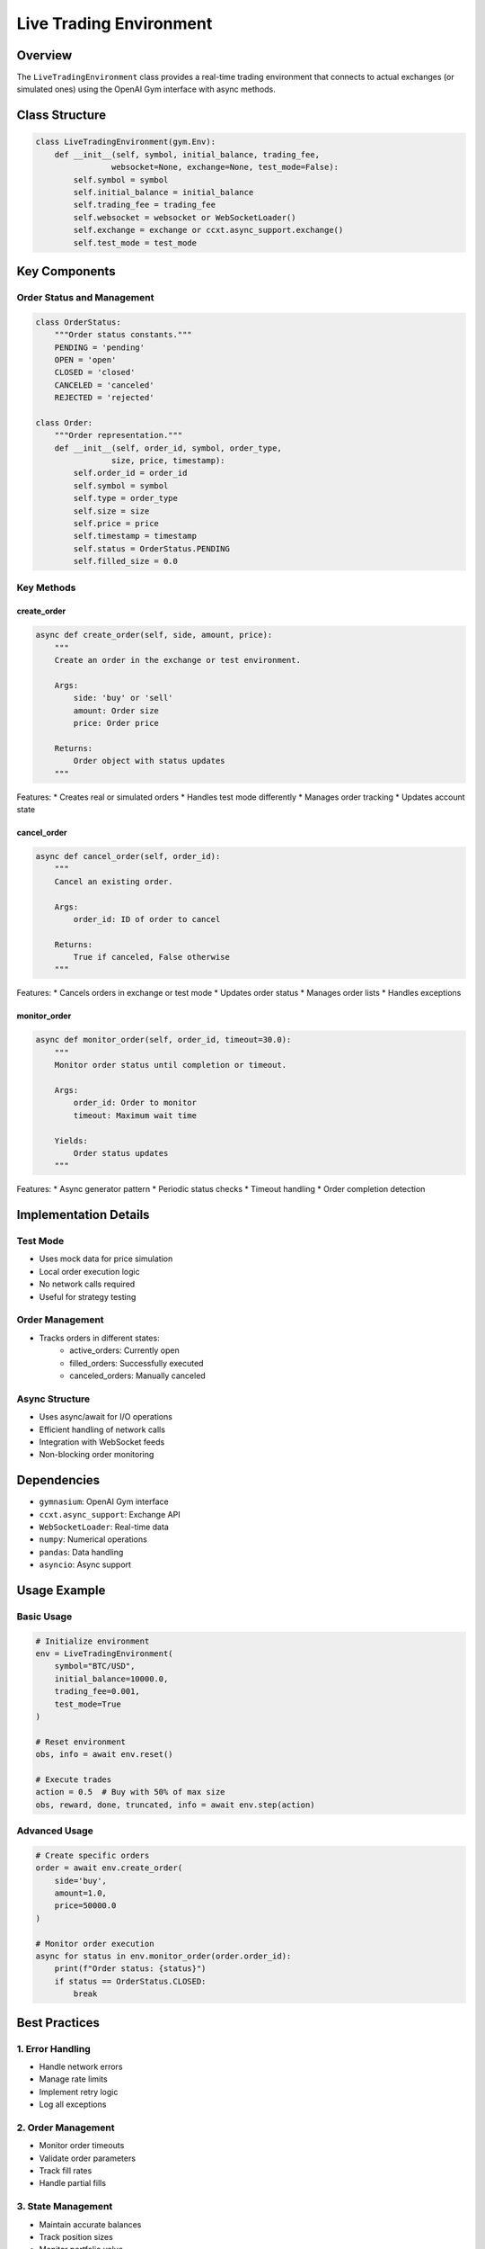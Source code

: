 Live Trading Environment
=====================

Overview
--------

The ``LiveTradingEnvironment`` class provides a real-time trading environment that connects to actual exchanges (or simulated ones) using the OpenAI Gym interface with async methods.

Class Structure
-------------

.. code-block:: python

    class LiveTradingEnvironment(gym.Env):
        def __init__(self, symbol, initial_balance, trading_fee,
                    websocket=None, exchange=None, test_mode=False):
            self.symbol = symbol
            self.initial_balance = initial_balance
            self.trading_fee = trading_fee
            self.websocket = websocket or WebSocketLoader()
            self.exchange = exchange or ccxt.async_support.exchange()
            self.test_mode = test_mode

Key Components
------------

Order Status and Management
^^^^^^^^^^^^^^^^^^^^^^^

.. code-block:: python

    class OrderStatus:
        """Order status constants."""
        PENDING = 'pending'
        OPEN = 'open'
        CLOSED = 'closed'
        CANCELED = 'canceled'
        REJECTED = 'rejected'

    class Order:
        """Order representation."""
        def __init__(self, order_id, symbol, order_type, 
                    size, price, timestamp):
            self.order_id = order_id
            self.symbol = symbol
            self.type = order_type
            self.size = size
            self.price = price
            self.timestamp = timestamp
            self.status = OrderStatus.PENDING
            self.filled_size = 0.0

Key Methods
^^^^^^^^^

create_order
""""""""""
.. code-block:: python

    async def create_order(self, side, amount, price):
        """
        Create an order in the exchange or test environment.
        
        Args:
            side: 'buy' or 'sell'
            amount: Order size
            price: Order price
            
        Returns:
            Order object with status updates
        """

Features:
* Creates real or simulated orders
* Handles test mode differently
* Manages order tracking
* Updates account state

cancel_order
"""""""""""
.. code-block:: python

    async def cancel_order(self, order_id):
        """
        Cancel an existing order.
        
        Args:
            order_id: ID of order to cancel
            
        Returns:
            True if canceled, False otherwise
        """

Features:
* Cancels orders in exchange or test mode
* Updates order status
* Manages order lists
* Handles exceptions

monitor_order
""""""""""""
.. code-block:: python

    async def monitor_order(self, order_id, timeout=30.0):
        """
        Monitor order status until completion or timeout.
        
        Args:
            order_id: Order to monitor
            timeout: Maximum wait time
            
        Yields:
            Order status updates
        """

Features:
* Async generator pattern
* Periodic status checks
* Timeout handling
* Order completion detection

Implementation Details
-------------------

Test Mode
^^^^^^^^
* Uses mock data for price simulation
* Local order execution logic
* No network calls required
* Useful for strategy testing

Order Management
^^^^^^^^^^^^^
* Tracks orders in different states:
    * active_orders: Currently open
    * filled_orders: Successfully executed
    * canceled_orders: Manually canceled

Async Structure
^^^^^^^^^^^^
* Uses async/await for I/O operations
* Efficient handling of network calls
* Integration with WebSocket feeds
* Non-blocking order monitoring

Dependencies
----------

* ``gymnasium``: OpenAI Gym interface
* ``ccxt.async_support``: Exchange API
* ``WebSocketLoader``: Real-time data
* ``numpy``: Numerical operations
* ``pandas``: Data handling
* ``asyncio``: Async support

Usage Example
-----------

Basic Usage
^^^^^^^^^

.. code-block:: python

    # Initialize environment
    env = LiveTradingEnvironment(
        symbol="BTC/USD",
        initial_balance=10000.0,
        trading_fee=0.001,
        test_mode=True
    )
    
    # Reset environment
    obs, info = await env.reset()
    
    # Execute trades
    action = 0.5  # Buy with 50% of max size
    obs, reward, done, truncated, info = await env.step(action)

Advanced Usage
^^^^^^^^^^^

.. code-block:: python

    # Create specific orders
    order = await env.create_order(
        side='buy',
        amount=1.0,
        price=50000.0
    )
    
    # Monitor order execution
    async for status in env.monitor_order(order.order_id):
        print(f"Order status: {status}")
        if status == OrderStatus.CLOSED:
            break

Best Practices
-----------

1. Error Handling
^^^^^^^^^^^^^
* Handle network errors
* Manage rate limits
* Implement retry logic
* Log all exceptions

2. Order Management
^^^^^^^^^^^^^^^
* Monitor order timeouts
* Validate order parameters
* Track fill rates
* Handle partial fills

3. State Management
^^^^^^^^^^^^^^^
* Maintain accurate balances
* Track position sizes
* Monitor portfolio value
* Handle edge cases

4. Testing
^^^^^^^
* Use test_mode for development
* Validate order logic
* Check error handling
* Monitor performance

Recent Changes
------------

* Added async/await support
* Improved order monitoring
* Enhanced test mode features
* Added WebSocket integration 